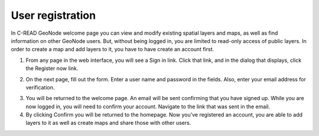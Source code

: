 .. _geonode_user_reg:


#################
User registration
#################

In C-READ GeoNode welcome page you can view and modify existing spatial layers and maps, as well as find information on other GeoNode users. But, without being logged in, you are limited to read-only access of public layers. In order to create a map and add layers to it, you have to have create an account first.


1. From any page in the web interface, you will see a Sign in link. Click that link, and in the dialog that displays, click the Register now link.

.. image:: img/C-READ_WelcomePageDocumentsMapsSignIn.png

2. On the next page, fill out the form. Enter a user name and password in the fields. Also, enter your email address for verification.

.. image:: img/C-READ_WelcomePageDocumentsSignInWindow.png

3. You will be returned to the welcome page. An email will be sent confirming that you have signed up. While you are now logged in, you will need to confirm your account. Navigate to the link that was sent in the email.

4. By clicking Confirm you will be returned to the homepage. Now you’ve registered an account, you are able to add layers to it as well as create maps and share those with other users.
